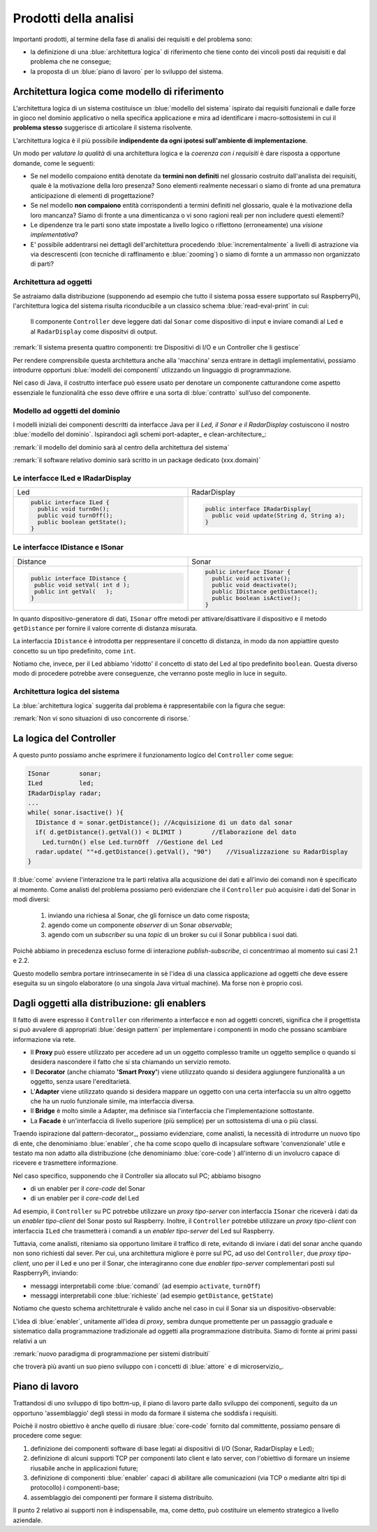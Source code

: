 

+++++++++++++++++++++++++++++++++++++++++++++
Prodotti della analisi
+++++++++++++++++++++++++++++++++++++++++++++

Importanti prodotti, al termine della fase di analisi dei requisiti e del problema sono:

- la definizione di una :blue:`architettura logica` di riferimento che tiene conto dei vincoli posti 
  dai requisiti e dal problema che ne consegue;
- la proposta di un :blue:`piano di lavoro` per lo sviluppo del sistema.


%%%%%%%%%%%%%%%%%%%%%%%%%%%%%%%%%%%%%%%%%%%%%%%%%%%%%%%%
Architettura logica come modello di riferimento
%%%%%%%%%%%%%%%%%%%%%%%%%%%%%%%%%%%%%%%%%%%%%%%%%%%%%%%%

L'architettura logica di un sistema costituisce un :blue:`modello del sistema` ispirato dai requisiti funzionali 
e dalle forze in gioco nel dominio applicativo o nella specifica applicazione e mira ad identificare 
i macro-sottosistemi in cui il **problema stesso** suggerisce di articolare il sistema risolvente. 

L'architettura logica è il più possibile **indipendente da ogni ipotesi sull'ambiente di implementazione**.

Un modo per *valutare la qualità* di una architettura logica e la *coerenza con i requisiti* 
è dare risposta a opportune domande, come le seguenti:

- Se nel modello compaiono entità denotate da **termini non definiti** nel glossario costruito 
  dall'analista dei requisiti, quale è la motivazione della loro presenza? 
  Sono elementi realmente necessari o siamo di fronte ad una prematura anticipazione di elementi di progettazione?
- Se nel modello **non compaiono** entità corrispondenti a termini definiti nel glossario, 
  quale è la motivazione della loro mancanza? Siamo di fronte a una dimenticanza 
  o vi sono ragioni reali per non includere questi elementi?
- Le dipendenze tra le parti sono state impostate a livello logico o riflettono (erroneamente) 
  una *visione implementativa*?
- E' possibile addentrarsi nei dettagli dell'architettura procedendo :blue:`incrementalmente` 
  a livelli di astrazione via via descrescenti (con tecniche di raffinamento e :blue:`zooming`) 
  o siamo di fornte a un ammasso non organizzato di parti?

&&&&&&&&&&&&&&&&&&&&&&&&&&&&&&&&&&&&&&&&&&&&&&
Architettura ad oggetti
&&&&&&&&&&&&&&&&&&&&&&&&&&&&&&&&&&&&&&&&&&&&&&

Se astraiamo dalla distribuzione (supponendo ad esempio che tutto il sistema possa
essere supportato sul RaspberryPi), l'architettura logica del sistema risulta
riconducibile a un classico schema :blue:`read-eval-print` in cui:  

.. epigraph:: 

  Il componente ``Controller`` deve leggere dati dal ``Sonar`` 
  come dispositivo di input e inviare comandi al ``Led`` e al ``RadarDisplay`` 
  come dispositvi di output.

:remark:`Il sistema presenta quattro componenti: tre Dispositivi di I/O e un Controller che li gestisce`

Per rendere comprensibile questa architettura anche alla 'macchina' senza entrare in dettagli
implementativi, possiamo introdurre opportuni :blue:`modelli dei componenti` utlizzando un linguaggio
di programmazione.

Nel caso di Java, il costrutto interface può essere usato per denotare un componente catturandone
come aspetto essenziale le funzionalità che esso deve offrire e una sorta di :blue:`contratto` 
sull’uso del componente.

&&&&&&&&&&&&&&&&&&&&&&&&&&&&&&&&&&&&&&&&&&&&&&
Modello ad oggetti del dominio
&&&&&&&&&&&&&&&&&&&&&&&&&&&&&&&&&&&&&&&&&&&&&&
I modelli iniziali dei componenti descritti da interfacce Java per il *Led,
il Sonar e il RadarDisplay* costuiscono il nostro :blue:`modello del dominio`. 
Ispirandoci agli schemi port-adapter_ e clean-architecture_:

:remark:`il modello del dominio sarà al centro della architettura del sistema`

:remark:`il software relativo dominio sarà scritto in un package dedicato (xxx.domain)`

&&&&&&&&&&&&&&&&&&&&&&&&&&&&&&&&&&&&&&&&&&&&&&
Le interfacce ILed e IRadarDisplay
&&&&&&&&&&&&&&&&&&&&&&&&&&&&&&&&&&&&&&&&&&&&&&


.. list-table::
  :widths: 50, 50
  :width: 100%

  * -  Led
    -  RadarDisplay
  * -        
      .. code:: java

        public interface ILed {
          public void turnOn();
          public void turnOff();
          public boolean getState();
        }
    -        
      .. code:: java     

        public interface IRadarDisplay{
          public void update(String d, String a);
        }  

&&&&&&&&&&&&&&&&&&&&&&&&&&&&&&&&&&&&&&&&&&&&&&
Le interfacce IDistance e ISonar
&&&&&&&&&&&&&&&&&&&&&&&&&&&&&&&&&&&&&&&&&&&&&&
.. list-table::
  :widths: 50, 50 
  :width: 100%

  * -  Distance
    -  Sonar

  * -        
      .. code:: java

       public interface IDistance {
        public void setVal( int d );
        public int getVal(   );
       }
    -        
      .. code:: java

       public interface ISonar {
         public void activate();		 
         public void deactivate();
         public IDistance getDistance();	
         public boolean isActive();
       }

In quanto dispositivo-generatore di dati, ``ISonar`` offre metodi per attivare/disattivare il dispositivo e il
metodo ``getDistance`` per fornire il valore corrente di distanza misurata. 

La interfaccia ``IDistance`` è introdotta per reppresentare il concetto di distanza, in modo
da non appiattire questo concetto su un tipo predefinito, come ``int``.

Notiamo che, invece, per il Led abbiamo 'ridotto' il concetto di stato del Led al 
tipo predefinito  ``boolean``. Questa diverso modo di procedere potrebbe avere conseguenze, che verranno
poste meglio in luce in seguito.

&&&&&&&&&&&&&&&&&&&&&&&&&&&&&&&&&&&&&&&&&&&&&&
Architettura logica del sistema
&&&&&&&&&&&&&&&&&&&&&&&&&&&&&&&&&&&&&&&&&&&&&&

La :blue:`architettura logica` suggerita dal problema è rappresentabile con la figura che segue:
 
.. image:: ./_static/img/Radar/ArchLogicaOOP.PNG
   :align: center
   :width: 50%

 
:remark:`Non vi sono situazioni di uso concorrente di risorse.`

%%%%%%%%%%%%%%%%%%%%%%%%%%%%%%%%%%%%%%%%%%
La logica del Controller
%%%%%%%%%%%%%%%%%%%%%%%%%%%%%%%%%%%%%%%%%%

.. Poichè l'analisi ha evidenziato l'opportunità di incapsulare la logica applicativa entro un componente
  ad-hoc (il ``Controller``), 

A questo punto possiamo anche esprimere il funzionamento logico del ``Controller`` come segue:

.. code:: java

  ISonar        sonar;
  ILed          led;
  IRadarDisplay radar;
  ...
  while( sonar.isactive() ){
    IDistance d = sonar.getDistance(); //Acquisizione di un dato dal sonar
    if( d.getDistance().getVal()) < DLIMIT )        //Elaborazione del dato
      Led.turnOn() else Led.turnOff  //Gestione del Led
    radar.update( ""+d.getDistance().getVal(), "90")    //Visualizzazione su RadarDisplay
  }

.. Questa impostazione astrae completamente dal fatto che il sistema sia distribuito, in quanto vuole 
   solo porre in luce la relazione logica tra i componenti individuati dall'analisi del problema.

Il :blue:`come` avviene l'interazione tra le parti relativa alla acqusizione dei dati e all'invio dei comandi
non è specificato al momento. 
Come analisti del problema possiamo però evidenziare che il ``Controller`` 
può acquisire i dati del Sonar in  modi diversi:

  #. inviando una richiesa al Sonar, che gli fornisce un dato come risposta;
  #. agendo come un componente *observer* di un Sonar *observable*;
  #. agendo com un *subscriber* su una *topic* di un broker su cui il Sonar pubblica i suoi dati.

Poichè abbiamo in precedenza escluso forme di interazione *publish-subscribe*, ci concentrimao al momento
sui casi 2.1 e 2.2. 

Questo modello sembra portare intrinsecamente in sè l'idea di una classica applicazione   
ad oggetti che deve essere eseguita su un singolo elaboratore (o una singola Java virtual machine).
Ma forse non è proprio così.

.. Dunque sappiamo :blue:`cosa` fare e non fare: 
    in particolare, l'interazione Controller-Sonar sarà basata su una interazione punto-a-punto utilizzando
    il protocollo TCP.  Il :blue:`come` realizzare questa interazione sarà compito del progettista.

%%%%%%%%%%%%%%%%%%%%%%%%%%%%%%%%%%%%%%%%%%%%%%%%%%%%%%
Dagli oggetti alla distribuzione: gli enablers
%%%%%%%%%%%%%%%%%%%%%%%%%%%%%%%%%%%%%%%%%%%%%%%%%%%%%%

Il fatto di avere espresso il ``Controller`` con riferimento a interfacce e non ad oggetti concreti, 
significa che il progettista si può avvalere di appropriati :blue:`design pattern` per 
implementare i componenti in modo che possano scambiare informazione via rete.

- Il **Proxy** può essere utilizzato per accedere ad un un oggetto complesso tramite un oggetto semplice
  o quando si desidera  nascondere il fatto che si sta chiamando un servizio remoto.

- Il **Decorator** (anche chiamato **'Smart Proxy'**) viene utilizzato quando si desidera aggiungere funzionalità 
  a un oggetto, senza usare l'ereditarietà.  

- L'**Adapter** viene utilizzato quando si desidera mappare un oggetto con una certa
  interfaccia su un altro oggetto che ha un ruolo funzionale simile, ma  interfaccia diversa.

- Il **Bridge** è molto simile a Adapter, ma definisce sia l'interfaccia 
  che l'implementazione sottostante.  

- La **Facade** è un'interfaccia di livello superiore (più semplice) per un sottosistema 
  di una o più classi.  


Traendo ispirazione dal  pattern-decorator_, possiamo evidenziare, come analisti, la necessità
di introdurre un nuovo tipo di ente, che denominiamo :blue:`enabler`, 
che ha come scopo quello di incapsulare software 'convenzionale' utile e 
testato ma non adatto alla distribuzione (che denominiamo :blue:`core-code`) 
all'interno di un involucro capace di ricevere e trasmettere informazione.

Nel caso specifico,  supponendo che il Controller sia allocato sul PC; abbiamo bisogno

- di un enabler per il `core-code` del Sonar
- di un enabler per il `core-code` del Led

Ad esempio, il ``Controller`` su PC potrebbe utilizzare un *proxy tipo-server* con interfaccia 
``ISonar`` che riceverà i dati da un *enabler tipo-client* del Sonar posto sul Raspberry.
Inoltre, il ``Controller`` potrebbe utilizzare un *proxy tipo-client*  
con interfaccia ``ILed`` che trasmetterà i comandi a un *enabler tipo-server* del Led sul Raspberry.


.. image:: ./_static/img/Radar/ArchLogicaOOPEnablers.PNG   
   :align: center
   :width: 50%


Tuttavia, come analisti, riteniamo sia opportuno  limitare il traffico di rete, 
evitando di inviare i dati del sonar anche quando non
sono richiesti dal sever.  Per cui, una architettura migliore è porre sul PC, ad uso
del ``Controller``, due  *proxy tipo-client*, uno per il Led e uno per il Sonar, che interagiranno cone due
*enabler tipo-server* complementari posti sul RaspberryPi, inviando:

- messaggi interpretabili come :blue:`comandi` (ad esempio ``activate``, ``turnOff``)
- messaggi interpretabili cone :blue:`richieste` (ad esempio ``getDistance``, ``getState``)

.. image:: ./_static/img/Radar/ArchLogicaOOPEnablersBetter.PNG 
   :align: center
   :width: 50%

Notiamo che questo schema architettrurale è valido anche nel caso in cui il Sonar sia 
un dispositivo-observable:

.. image:: ./_static/img/Radar/ArchLogicaOOPSonarObservable.PNG 
   :align: center
   :width: 50%


L'idea di :blue:`enabler`, unitamente all'idea di *proxy*, sembra dunque promettente 
per un passaggio graduale e sistematico dalla programmazione tradizionale ad oggetti 
alla programmazione distribuita.
Siamo di fornte ai primi passi relativi a un 
 
:remark:`nuovo paradigma di programmazione per sistemi distribuiti`

che troverà più avanti un suo pieno sviluppo con i concetti di :blue:`attore` e di microservizio_.

%%%%%%%%%%%%%%%%%%%%%%%%%%%%%%%%%%%%%%%%%%
Piano di lavoro
%%%%%%%%%%%%%%%%%%%%%%%%%%%%%%%%%%%%%%%%%%

Trattandosi di uno sviluppo di tipo bottm-up, il piano di lavoro parte dallo sviluppo dei componenti,
seguito da un opportuno 'assemblaggio' degli stessi in modo da formare il sistema che soddisfa i requisiti.

Poichè il nostro obiettivo è anche quello di riusare :blue:`core-code` fornito dal committente, possiamo pensare di procedere come segue:

#. definizione dei componenti software di base legati ai dispositivi di I/O (Sonar, RadarDisplay e Led);
#. definizione di alcuni supporti TCP per componenti lato client e lato server, con l'obiettivo di
   formare un insieme riusabile anche in applicazioni future; 
#. definizione di componenti  :blue:`enabler`  capaci di abilitare  
   alle comunicazioni (via TCP o mediante altri tipi di protocollo) i componenti-base;
#. assemblaggio dei componenti  per formare il sistema distribuito.

Il punto 2 relativo ai supporti non è indispensabile, ma, come detto, può costituire un elemento strategico 
a livello aziendale.

.. Il punto 3 sugli :blue:`enabler` nasce dall'idea di incapsulare software 'convenzionale' utile e 
   testato (che possiamo denominare :blue:`core-code`) all'interno di un involucro capace di ricevere e inviare 
    informazione, che funga da una sorta di 'membrana cellulare'.

..  Ad esempio, il software capace di accendere un Led fornito dal committente è un file bash che
    un opportuno :blue:`enabler` può porre in esecuzione ricevendo un comando dal ``Controller``.


.. ----> RadarSystemComponenti